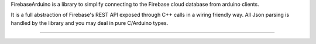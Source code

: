 FirebaseArduino is a library to simplify connecting to the Firebase cloud database from
arduino clients.

It is a full abstraction of Firebase's REST API exposed through C++ calls in a wiring
friendly way. All Json parsing is handled by the library and you may deal in pure C/Arduino
types.

----------------------------------
